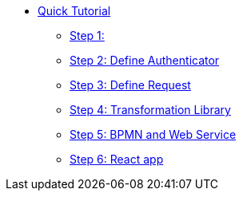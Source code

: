 * xref:index.adoc[Quick Tutorial]
** xref:step1.adoc[Step 1: ]
** xref:step2.adoc[Step 2: Define  Authenticator]
** xref:step3.adoc[Step 3: Define Request]
** xref:step4.adoc[Step 4: Transformation Library]
** xref:step5.adoc[Step 5: BPMN and Web Service]
** xref:step6.adoc[Step 6: React app]

